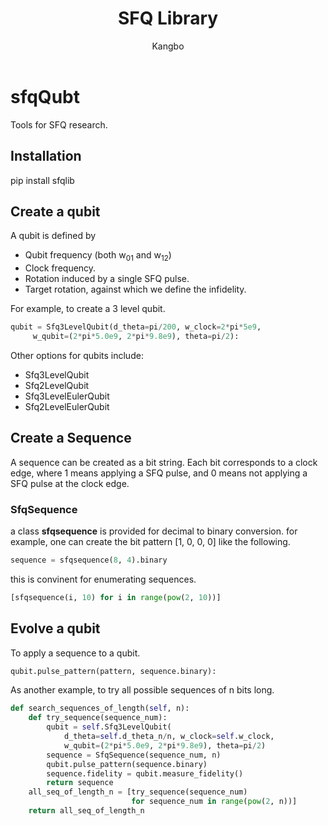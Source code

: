 #+OPTIONS: toc:nil
#+TITLE: SFQ Library
#+AUTHOR: Kangbo
* sfqQubt
  Tools for SFQ research.
** Installation
   pip install sfqlib
** Create a qubit
   A qubit is defined by 
   + Qubit frequency (both w_{01} and w_{12})
   + Clock frequency.
   + Rotation induced by a single SFQ pulse.
   + Target rotation, against which we define the infidelity.
   For example, to create a 3 level qubit.
   #+BEGIN_SRC python
   qubit = Sfq3LevelQubit(d_theta=pi/200, w_clock=2*pi*5e9,
        w_qubit=(2*pi*5.0e9, 2*pi*9.8e9), theta=pi/2):
   #+END_SRC
   Other options for qubits include:
   + Sfq3LevelQubit
   + Sfq2LevelQubit
   + Sfq3LevelEulerQubit
   + Sfq2LevelEulerQubit
** Create a Sequence
   A sequence can be created as a bit string.
   Each bit corresponds to a clock edge, 
   where 1 means applying a SFQ pulse,
   and 0 means not applying a SFQ pulse at the clock edge.
*** SfqSequence
    a class *sfqsequence* is provided for decimal to binary conversion.
    for example, one can create the bit pattern [1, 0, 0, 0] like the following.
    #+BEGIN_SRC python
    sequence = sfqsequence(8, 4).binary
    #+END_SRC
    this is convinent for enumerating sequences. 
    #+BEGIN_SRC python
    [sfqsequence(i, 10) for i in range(pow(2, 10))]
    #+END_SRC
** Evolve a qubit
   To apply a sequence to a qubit.
   #+BEGIN_SRC python
   qubit.pulse_pattern(pattern, sequence.binary):
   #+END_SRC
   As another example, to try all possible sequences of n bits long.
   #+BEGIN_SRC python
    def search_sequences_of_length(self, n):
        def try_sequence(sequence_num):
            qubit = self.Sfq3LevelQubit(
                d_theta=self.d_theta_n/n, w_clock=self.w_clock,
                w_qubit=(2*pi*5.0e9, 2*pi*9.8e9), theta=pi/2)
            sequence = SfqSequence(sequence_num, n)
            qubit.pulse_pattern(sequence.binary)
            sequence.fidelity = qubit.measure_fidelity()
            return sequence
        all_seq_of_length_n = [try_sequence(sequence_num)
                               for sequence_num in range(pow(2, n))]
        return all_seq_of_length_n
   #+END_SRC
